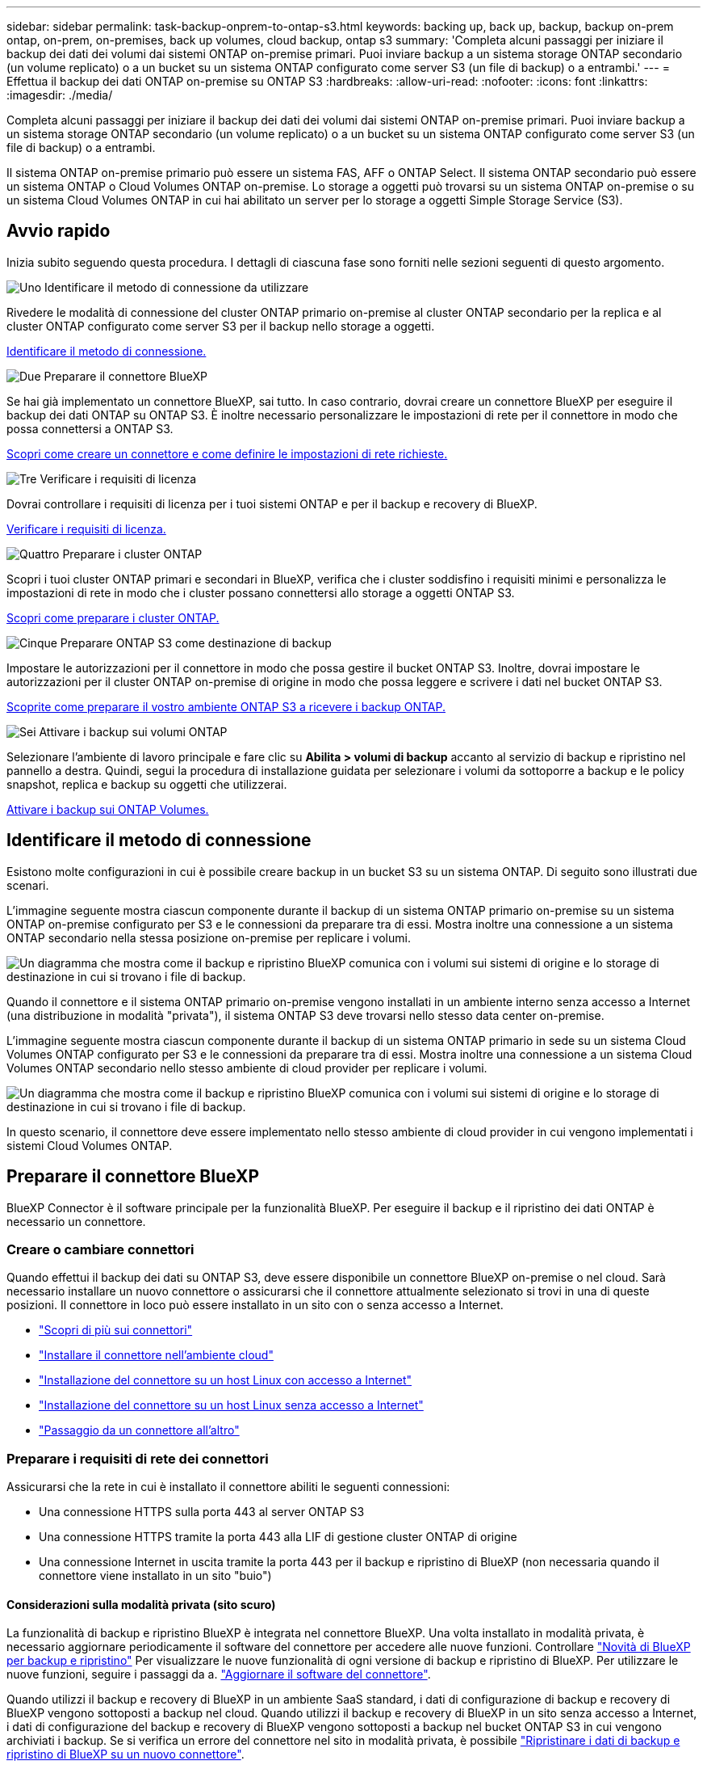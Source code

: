 ---
sidebar: sidebar 
permalink: task-backup-onprem-to-ontap-s3.html 
keywords: backing up, back up, backup, backup on-prem ontap, on-prem, on-premises, back up volumes, cloud backup, ontap s3 
summary: 'Completa alcuni passaggi per iniziare il backup dei dati dei volumi dai sistemi ONTAP on-premise primari. Puoi inviare backup a un sistema storage ONTAP secondario (un volume replicato) o a un bucket su un sistema ONTAP configurato come server S3 (un file di backup) o a entrambi.' 
---
= Effettua il backup dei dati ONTAP on-premise su ONTAP S3
:hardbreaks:
:allow-uri-read: 
:nofooter: 
:icons: font
:linkattrs: 
:imagesdir: ./media/


[role="lead"]
Completa alcuni passaggi per iniziare il backup dei dati dei volumi dai sistemi ONTAP on-premise primari. Puoi inviare backup a un sistema storage ONTAP secondario (un volume replicato) o a un bucket su un sistema ONTAP configurato come server S3 (un file di backup) o a entrambi.

Il sistema ONTAP on-premise primario può essere un sistema FAS, AFF o ONTAP Select. Il sistema ONTAP secondario può essere un sistema ONTAP o Cloud Volumes ONTAP on-premise. Lo storage a oggetti può trovarsi su un sistema ONTAP on-premise o su un sistema Cloud Volumes ONTAP in cui hai abilitato un server per lo storage a oggetti Simple Storage Service (S3).



== Avvio rapido

Inizia subito seguendo questa procedura. I dettagli di ciascuna fase sono forniti nelle sezioni seguenti di questo argomento.

.image:https://raw.githubusercontent.com/NetAppDocs/common/main/media/number-1.png["Uno"] Identificare il metodo di connessione da utilizzare
[role="quick-margin-para"]
Rivedere le modalità di connessione del cluster ONTAP primario on-premise al cluster ONTAP secondario per la replica e al cluster ONTAP configurato come server S3 per il backup nello storage a oggetti.

[role="quick-margin-para"]
<<Identificare il metodo di connessione,Identificare il metodo di connessione.>>

.image:https://raw.githubusercontent.com/NetAppDocs/common/main/media/number-2.png["Due"] Preparare il connettore BlueXP
[role="quick-margin-para"]
Se hai già implementato un connettore BlueXP, sai tutto. In caso contrario, dovrai creare un connettore BlueXP per eseguire il backup dei dati ONTAP su ONTAP S3. È inoltre necessario personalizzare le impostazioni di rete per il connettore in modo che possa connettersi a ONTAP S3.

[role="quick-margin-para"]
<<Preparare il connettore BlueXP,Scopri come creare un connettore e come definire le impostazioni di rete richieste.>>

.image:https://raw.githubusercontent.com/NetAppDocs/common/main/media/number-3.png["Tre"] Verificare i requisiti di licenza
[role="quick-margin-para"]
Dovrai controllare i requisiti di licenza per i tuoi sistemi ONTAP e per il backup e recovery di BlueXP.

[role="quick-margin-para"]
<<Verificare i requisiti di licenza,Verificare i requisiti di licenza.>>

.image:https://raw.githubusercontent.com/NetAppDocs/common/main/media/number-4.png["Quattro"] Preparare i cluster ONTAP
[role="quick-margin-para"]
Scopri i tuoi cluster ONTAP primari e secondari in BlueXP, verifica che i cluster soddisfino i requisiti minimi e personalizza le impostazioni di rete in modo che i cluster possano connettersi allo storage a oggetti ONTAP S3.

[role="quick-margin-para"]
<<Preparare i cluster ONTAP,Scopri come preparare i cluster ONTAP.>>

.image:https://raw.githubusercontent.com/NetAppDocs/common/main/media/number-5.png["Cinque"] Preparare ONTAP S3 come destinazione di backup
[role="quick-margin-para"]
Impostare le autorizzazioni per il connettore in modo che possa gestire il bucket ONTAP S3. Inoltre, dovrai impostare le autorizzazioni per il cluster ONTAP on-premise di origine in modo che possa leggere e scrivere i dati nel bucket ONTAP S3.

[role="quick-margin-para"]
<<Preparare ONTAP S3 come destinazione di backup,Scoprite come preparare il vostro ambiente ONTAP S3 a ricevere i backup ONTAP.>>

.image:https://raw.githubusercontent.com/NetAppDocs/common/main/media/number-6.png["Sei"] Attivare i backup sui volumi ONTAP
[role="quick-margin-para"]
Selezionare l'ambiente di lavoro principale e fare clic su *Abilita > volumi di backup* accanto al servizio di backup e ripristino nel pannello a destra. Quindi, segui la procedura di installazione guidata per selezionare i volumi da sottoporre a backup e le policy snapshot, replica e backup su oggetti che utilizzerai.

[role="quick-margin-para"]
<<Attivare i backup sui volumi ONTAP,Attivare i backup sui ONTAP Volumes.>>



== Identificare il metodo di connessione

Esistono molte configurazioni in cui è possibile creare backup in un bucket S3 su un sistema ONTAP. Di seguito sono illustrati due scenari.

L'immagine seguente mostra ciascun componente durante il backup di un sistema ONTAP primario on-premise su un sistema ONTAP on-premise configurato per S3 e le connessioni da preparare tra di essi. Mostra inoltre una connessione a un sistema ONTAP secondario nella stessa posizione on-premise per replicare i volumi.

image:diagram_cloud_backup_onprem_ontap_s3.png["Un diagramma che mostra come il backup e ripristino BlueXP comunica con i volumi sui sistemi di origine e lo storage di destinazione in cui si trovano i file di backup."]

Quando il connettore e il sistema ONTAP primario on-premise vengono installati in un ambiente interno senza accesso a Internet (una distribuzione in modalità "privata"), il sistema ONTAP S3 deve trovarsi nello stesso data center on-premise.

L'immagine seguente mostra ciascun componente durante il backup di un sistema ONTAP primario in sede su un sistema Cloud Volumes ONTAP configurato per S3 e le connessioni da preparare tra di essi. Mostra inoltre una connessione a un sistema Cloud Volumes ONTAP secondario nello stesso ambiente di cloud provider per replicare i volumi.

image:diagram_cloud_backup_onprem_ontap_s3_cloud.png["Un diagramma che mostra come il backup e ripristino BlueXP comunica con i volumi sui sistemi di origine e lo storage di destinazione in cui si trovano i file di backup."]

In questo scenario, il connettore deve essere implementato nello stesso ambiente di cloud provider in cui vengono implementati i sistemi Cloud Volumes ONTAP.



== Preparare il connettore BlueXP

BlueXP Connector è il software principale per la funzionalità BlueXP. Per eseguire il backup e il ripristino dei dati ONTAP è necessario un connettore.



=== Creare o cambiare connettori

Quando effettui il backup dei dati su ONTAP S3, deve essere disponibile un connettore BlueXP on-premise o nel cloud. Sarà necessario installare un nuovo connettore o assicurarsi che il connettore attualmente selezionato si trovi in una di queste posizioni. Il connettore in loco può essere installato in un sito con o senza accesso a Internet.

* https://docs.netapp.com/us-en/bluexp-setup-admin/concept-connectors.html["Scopri di più sui connettori"^]
* https://docs.netapp.com/us-en/bluexp-setup-admin/concept-connectors.html#how-to-create-a-connector["Installare il connettore nell'ambiente cloud"^]
* https://docs.netapp.com/us-en/bluexp-setup-admin/task-quick-start-connector-on-prem.html["Installazione del connettore su un host Linux con accesso a Internet"^]
* https://docs.netapp.com/us-en/bluexp-setup-admin/task-quick-start-private-mode.html["Installazione del connettore su un host Linux senza accesso a Internet"^]
* https://docs.netapp.com/us-en/bluexp-setup-admin/task-managing-connectors.html["Passaggio da un connettore all'altro"^]




=== Preparare i requisiti di rete dei connettori

Assicurarsi che la rete in cui è installato il connettore abiliti le seguenti connessioni:

* Una connessione HTTPS sulla porta 443 al server ONTAP S3
* Una connessione HTTPS tramite la porta 443 alla LIF di gestione cluster ONTAP di origine
* Una connessione Internet in uscita tramite la porta 443 per il backup e ripristino di BlueXP (non necessaria quando il connettore viene installato in un sito "buio")




==== Considerazioni sulla modalità privata (sito scuro)

La funzionalità di backup e ripristino BlueXP è integrata nel connettore BlueXP. Una volta installato in modalità privata, è necessario aggiornare periodicamente il software del connettore per accedere alle nuove funzioni. Controllare link:whats-new.html["Novità di BlueXP per backup e ripristino"] Per visualizzare le nuove funzionalità di ogni versione di backup e ripristino di BlueXP. Per utilizzare le nuove funzioni, seguire i passaggi da a. https://docs.netapp.com/us-en/bluexp-setup-admin/task-managing-connectors.html#upgrade-the-connector-when-using-private-mode["Aggiornare il software del connettore"^].

Quando utilizzi il backup e recovery di BlueXP in un ambiente SaaS standard, i dati di configurazione di backup e recovery di BlueXP vengono sottoposti a backup nel cloud. Quando utilizzi il backup e recovery di BlueXP in un sito senza accesso a Internet, i dati di configurazione del backup e recovery di BlueXP vengono sottoposti a backup nel bucket ONTAP S3 in cui vengono archiviati i backup. Se si verifica un errore del connettore nel sito in modalità privata, è possibile link:reference-backup-cbs-db-in-dark-site.html["Ripristinare i dati di backup e ripristino di BlueXP su un nuovo connettore"^].



== Verificare i requisiti di licenza

Prima di attivare il backup e il ripristino BlueXP per il cluster, è necessario acquistare e attivare una licenza BYOL di backup e ripristino BlueXP da NetApp. La licenza serve per il backup e il ripristino nello storage a oggetti, senza che sia necessaria alcuna licenza per creare copie Snapshot o volumi replicati. Questa licenza è destinata all'account e può essere utilizzata su più sistemi.

È necessario il numero di serie di NetApp che consente di utilizzare il servizio per la durata e la capacità della licenza. link:task-licensing-cloud-backup.html#use-a-bluexp-backup-and-recovery-byol-license["Scopri come gestire le tue licenze BYOL"].


TIP: La licenza PAYGO non è supportata quando si esegue il backup dei file su ONTAP S3.



== Preparare i cluster ONTAP

Dovrai preparare il tuo sistema ONTAP on-premise di origine e qualsiasi altro sistema ONTAP o Cloud Volumes ONTAP secondario on-premise.

La preparazione dei cluster ONTAP prevede i seguenti passaggi:

* Scopri i tuoi sistemi ONTAP in BlueXP
* Verificare i requisiti di sistema di ONTAP
* Verificare i requisiti di rete di ONTAP per il backup dei dati nello storage a oggetti
* Verificare i requisiti di rete di ONTAP per la replica dei volumi




=== Scopri i tuoi sistemi ONTAP in BlueXP

Il sistema ONTAP di origine on-premise e qualsiasi sistema ONTAP o Cloud Volumes ONTAP secondario on-premise devono essere disponibili su BlueXP Canvas.

Per aggiungere il cluster, è necessario conoscere l'indirizzo IP di gestione del cluster e la password dell'account utente amministratore.
https://docs.netapp.com/us-en/bluexp-ontap-onprem/task-discovering-ontap.html["Scopri come individuare un cluster"^].



=== Verificare i requisiti di sistema di ONTAP

Assicurarsi che siano soddisfatti i seguenti requisiti ONTAP:

* Almeno ONTAP 9.8; si consiglia ONTAP 9.8P13 e versioni successive.
* Una licenza SnapMirror (inclusa nel Premium Bundle o nel Data Protection Bundle).
+
*Nota:* il "Hybrid Cloud Bundle" non è richiesto quando si utilizza il backup e ripristino BlueXP.

+
Scopri come https://docs.netapp.com/us-en/ontap/system-admin/manage-licenses-concept.html["gestire le licenze del cluster"^].

* L'ora e il fuso orario sono impostati correttamente. Scopri come https://docs.netapp.com/us-en/ontap/system-admin/manage-cluster-time-concept.html["configurare l'ora del cluster"^].
* Se si intende replicare i dati, è necessario verificare che i sistemi di origine e di destinazione eseguano versioni di ONTAP compatibili prima di replicare i dati.
+
https://docs.netapp.com/us-en/ontap/data-protection/compatible-ontap-versions-snapmirror-concept.html["Visualizza le versioni di ONTAP compatibili per le relazioni SnapMirror"^].





=== Verificare i requisiti di rete di ONTAP per il backup dei dati nello storage a oggetti

È necessario verificare che il sistema che si connette allo storage a oggetti soddisfi i seguenti requisiti.

[NOTE]
====
* Quando si utilizza un'architettura di backup fan-out, le impostazioni devono essere configurate sul sistema di storage _primario_.
* Quando si utilizza un'architettura di backup a cascata, le impostazioni devono essere configurate sul sistema di storage _secondario_.
+
link:concept-protection-journey.html#which-backup-architecture-will-you-use["Ulteriori informazioni sui tipi di architettura di backup"^].



====
Sono necessari i seguenti requisiti di rete del cluster ONTAP:

* Il cluster ONTAP avvia una connessione HTTPS su una porta specificata dall'utente dalla LIF al server ONTAP S3 per le operazioni di backup e ripristino. La porta è configurabile durante la configurazione del backup.
+
ONTAP legge e scrive i dati da e verso lo storage a oggetti. Lo storage a oggetti non viene mai avviato, ma risponde.

* ONTAP richiede una connessione in entrata dal connettore alla LIF di gestione del cluster.
* Su ogni nodo ONTAP che ospita i volumi di cui si desidera eseguire il backup è richiesta una LIF intercluster. La LIF deve essere associata a _IPSpace_ che ONTAP deve utilizzare per connettersi allo storage a oggetti. https://docs.netapp.com/us-en/ontap/networking/standard_properties_of_ipspaces.html["Scopri di più su IPspaces"^].
+
Quando si imposta il backup e il ripristino di BlueXP, viene richiesto di utilizzare IPSpace. È necessario scegliere l'IPSpace a cui ciascun LIF è associato. Potrebbe trattarsi dell'IPSpace "predefinito" o di un IPSpace personalizzato creato.

* I LIF intercluster dei nodi possono accedere all'archivio di oggetti (non necessario quando il connettore viene installato in un sito "buio").
* I server DNS sono stati configurati per la VM di storage in cui si trovano i volumi. Scopri come https://docs.netapp.com/us-en/ontap/networking/configure_dns_services_auto.html["Configurare i servizi DNS per SVM"^].
* Se si utilizza un IPSpace diverso da quello predefinito, potrebbe essere necessario creare un percorso statico per ottenere l'accesso all'archivio oggetti.
* Aggiornare le regole del firewall, se necessario, per consentire le connessioni del servizio di backup e ripristino BlueXP da ONTAP allo storage a oggetti attraverso la porta specificata (in genere la porta 443) e il traffico di risoluzione dei nomi dalla VM di storage al server DNS tramite la porta 53 (TCP/UDP).




=== Verificare i requisiti di rete di ONTAP per la replica dei volumi

Prima di attivare i backup nel backup e recovery di BlueXP, assicurati che i sistemi di origine e destinazione soddisfino i seguenti requisiti di networking.



==== Requisiti di rete Cloud Volumes ONTAP

Il gruppo di sicurezza dell'istanza deve includere le regole in entrata e in uscita richieste, in particolare le regole per ICMP e le porte 11104 e 11105. Queste regole sono incluse nel gruppo di protezione predefinito.



==== Requisiti di rete ONTAP on-premise

* Se il cluster si trova in sede, è necessario disporre di una connessione dalla rete aziendale alla rete virtuale nel cloud provider. Si tratta in genere di una connessione VPN.
* I cluster ONTAP devono soddisfare ulteriori requisiti di subnet, porta, firewall e cluster.
+
Poiché è possibile eseguire la replica su sistemi Cloud Volumes ONTAP o on-premise, esaminare i requisiti di peering per i sistemi ONTAP on-premise. https://docs.netapp.com/us-en/ontap-sm-classic/peering/reference_prerequisites_for_cluster_peering.html["Visualizzare i prerequisiti per il peering dei cluster nella documentazione di ONTAP"^].





== Preparare ONTAP S3 come destinazione di backup

È necessario abilitare un server per lo storage a oggetti Simple Storage Service (S3) nel cluster ONTAP che si intende utilizzare per i backup dello storage a oggetti. Vedere https://docs.netapp.com/us-en/ontap/s3-config/index.html["Documentazione di ONTAP S3"^] per ulteriori informazioni.

*Nota:* è possibile rilevare questo cluster in BlueXP Canvas, ma non è identificato come server di storage a oggetti S3 e non è possibile trascinare e rilasciare un ambiente di lavoro di origine in questo ambiente di lavoro S3 per avviare l'attivazione del backup.

Questo sistema ONTAP deve soddisfare i seguenti requisiti.

Versioni di ONTAP supportate:: Per i sistemi ONTAP on-premise è richiesto ONTAP 9,8 e versioni successive.
Per i sistemi Cloud Volumes ONTAP è richiesto ONTAP 9.9.1 e versioni successive.
Credenziali S3:: È necessario aver creato un utente S3 per controllare l'accesso allo storage ONTAP S3. https://docs.netapp.com/us-en/ontap/s3-config/create-s3-user-task.html["Per ulteriori informazioni, consultare i documenti di ONTAP S3"^].
+
--
Quando si imposta il backup su ONTAP S3, la procedura guidata di backup richiede una chiave di accesso S3 e una chiave segreta per un account utente. L'account utente consente il backup e il recovery di BlueXP per autenticare e accedere ai bucket ONTAP S3 utilizzati per archiviare i backup. Le chiavi sono necessarie in modo che ONTAP S3 sappia chi sta effettuando la richiesta.

Queste chiavi di accesso devono essere associate a un utente che dispone delle seguenti autorizzazioni:

[source, json]
----
"s3:ListAllMyBuckets",
"s3:ListBucket",
"s3:GetObject",
"s3:PutObject",
"s3:DeleteObject",
"s3:CreateBucket"
----
--




== Attivare i backup sui volumi ONTAP

Attiva i backup in qualsiasi momento direttamente dall'ambiente di lavoro on-premise.

La procedura guidata consente di eseguire le seguenti operazioni principali:

* Selezionare i volumi di cui si desidera eseguire il backup
* Definire policy e strategia di backup
* Rivedere le selezioni


Puoi anche farlo <<Mostra i comandi API>> durante la fase di revisione, è possibile copiare il codice per automatizzare l'attivazione del backup per gli ambienti di lavoro futuri.



=== Avviare la procedura guidata

.Fasi
. Accedere alla procedura guidata attiva backup e ripristino utilizzando uno dei seguenti metodi:
+
** Nell'area di lavoro di BlueXP, selezionare l'ambiente di lavoro e selezionare *Enable > Backup Volumes* (Abilita > volumi di backup) accanto al servizio di backup e ripristino nel pannello a destra.
** Selezionare *Volumes* (volumi) nella barra Backup and Recovery (Backup e ripristino). Dalla scheda volumi, selezionare l'opzione *azioni (...)* e selezionare *attiva backup* per un singolo volume (che non ha già attivato la replica o il backup nell'archiviazione a oggetti).


+
La pagina Introduzione della procedura guidata mostra le opzioni di protezione, tra cui istantanee locali, repliche e backup. Se è stata eseguita la seconda opzione in questa fase, viene visualizzata la pagina Definisci strategia di backup con un volume selezionato.

. Continuare con le seguenti opzioni:
+
** Se si dispone già di un connettore BlueXP, tutti i dispositivi sono impostati. Seleziona *Avanti*.
** Se non si dispone di un connettore BlueXP, viene visualizzata l'opzione *Aggiungi un connettore*. Fare riferimento a. <<Preparare il connettore BlueXP>>.






=== Selezionare i volumi di cui si desidera eseguire il backup

Scegliere i volumi che si desidera proteggere. Per volume protetto si intende un volume con una o più delle seguenti opzioni: Policy di snapshot, policy di replica, policy di backup su oggetti.

Puoi scegliere di proteggere volumi FlexVol o FlexGroup; tuttavia, non puoi selezionare un mix di questi volumi quando si attiva il backup per un ambiente di lavoro. Scopri come link:task-manage-backups-ontap.html#activate-backup-on-additional-volumes-in-a-working-environment["attivare il backup per volumi aggiuntivi nell'ambiente di lavoro"] (FlexVol o FlexGroup) dopo aver configurato il backup per i volumi iniziali.

[NOTE]
====
* È possibile attivare un backup solo su un singolo volume FlexGroup alla volta.
* I volumi selezionati devono avere la stessa impostazione SnapLock. Tutti i volumi devono avere abilitato SnapLock Enterprise o avere disattivato SnapLock. I volumi in modalità conformità SnapLock richiedono ONTAP 9,14 o versione successiva.


====
.Fasi
Se per i volumi selezionati sono già state applicate le policy di snapshot o replica, le policy selezionate in seguito sovrascriveranno quelle esistenti.

. Nella pagina Select Volumes (Seleziona volumi), selezionare il volume o i volumi che si desidera proteggere.
+
** In alternativa, filtrare le righe per visualizzare solo i volumi con determinati tipi di volume, stili e altro ancora per semplificare la selezione.
** Dopo aver selezionato il primo volume, è possibile selezionare tutti i volumi FlexVol (è possibile selezionare solo i volumi FlexGroup uno alla volta). Per eseguire il backup di tutti i volumi FlexVol esistenti, selezionare prima un volume, quindi selezionare la casella nella riga del titolo. (image:button_backup_all_volumes.png[""]).
** Per eseguire il backup di singoli volumi, selezionare la casella relativa a ciascun volume (image:button_backup_1_volume.png[""]).


. Selezionare *Avanti*.




=== Definire la strategia di backup

La definizione della strategia di backup comporta la configurazione delle seguenti opzioni:

* Opzioni di protezione: Se si desidera implementare una o tutte le opzioni di backup: Snapshot locali, replica e backup sullo storage a oggetti
* Architettura: Se vuoi utilizzare un'architettura di backup fan-out o a cascata
* Policy Snapshot locale
* Target e policy di replica
* Backup delle informazioni sullo storage a oggetti (provider, crittografia, rete, policy di backup e opzioni di esportazione).


.Fasi
. Nella pagina Definisci strategia di backup, scegliere una o tutte le seguenti opzioni. Per impostazione predefinita, vengono selezionate tutte e tre le opzioni:
+
** *Istantanee locali*: Crea copie istantanee locali.
** *Replication*: Consente di creare volumi replicati su un altro sistema storage ONTAP.
** *Backup*: Esegue il backup dei volumi in un bucket su un sistema ONTAP configurato per S3.


. *Architettura*: Se si sceglie sia la replica che il backup, scegliere uno dei seguenti flussi di informazioni:
+
** *Cascading*: Flussi di dati di backup dal sistema primario a quello secondario, quindi dallo storage secondario a quello a oggetti.
** *Fan out*: Flussi di dati di backup dal sistema primario a quello secondario _e_ dallo storage primario a quello a oggetti.
+
Per ulteriori informazioni su queste architetture, fare riferimento a. link:concept-protection-journey.html#which-backup-architecture-will-you-use["Pianifica il tuo percorso di protezione"].



. *Snapshot locale*: Scegliere una policy Snapshot esistente.
+

TIP: Se si desidera creare un criterio personalizzato, è possibile utilizzare Gestione sistema o l'interfaccia utente di ONTAP `snapmirror policy create` comando. Fare riferimento a..

. *Replica*: Se si seleziona *Replica*, impostare le seguenti opzioni:
+
** *Destinazione della replica*: Selezionare l'ambiente di lavoro di destinazione e SVM. In alternativa, selezionare l'aggregato di destinazione (o gli aggregati per volumi FlexGroup) e un prefisso o suffisso che verrà aggiunto al nome del volume replicato.
** *Replication policy*: Scegliere un criterio di replica esistente.


. *Backup su oggetto*: Se si seleziona *Backup*, impostare le seguenti opzioni:
+
** *Provider*: Selezionare *ONTAP S3*.
** *Impostazioni provider*: Immettere i dettagli FQDN del server S3, la porta, la chiave di accesso e la chiave segreta degli utenti.
+
La chiave di accesso e la chiave segreta si riferiscono all'utente creato per fornire al cluster ONTAP l'accesso al bucket S3.

** *Rete*: Scegliere IPSpace nel cluster ONTAP di origine in cui risiedono i volumi di cui si desidera eseguire il backup. Le LIF intercluster per questo IPSpace devono disporre di accesso a Internet in uscita (non richiesto quando il connettore viene installato in un sito "buio").
+

TIP: Selezionando l'IPSpace corretto, il backup e recovery di BlueXP può configurare una connessione da ONTAP allo storage a oggetti ONTAP S3.

** *Backup policy*: Selezionare un criterio di backup esistente.
+

TIP: Se si desidera creare un criterio personalizzato, è possibile utilizzare Gestione sistema o l'interfaccia utente di ONTAP `snapmirror policy create` comando. Fare riferimento a..

+

TIP: Per creare un criterio personalizzato utilizzando l'interfaccia utente, fare riferimento alla sezione link:task-create-policies-ontap.html["Creare un criterio"].



+
** *Esporta copie Snapshot esistenti nello storage a oggetti come file di backup*: Se vi sono copie Snapshot locali per i volumi in questo ambiente di lavoro che corrispondono all'etichetta di pianificazione del backup appena selezionata (ad esempio, giornaliera, settimanale, ecc.), viene visualizzato questo prompt aggiuntivo. Selezionare questa casella per copiare tutte le istantanee storiche nello storage a oggetti come file di backup per garantire la protezione più completa per i volumi.


. Selezionare *Avanti*.




=== Rivedere le selezioni

Questa è la possibilità di rivedere le selezioni e apportare eventuali modifiche.

.Fasi
. Nella pagina Review (esamina), rivedere le selezioni.
. Facoltativamente, selezionare la casella *Sincronizza automaticamente le etichette dei criteri Snapshot con le etichette dei criteri di replica e backup*. In questo modo, vengono create istantanee con un'etichetta che corrisponde alle etichette dei criteri di replica e backup. Se i criteri non corrispondono, i backup non verranno creati.
. Selezionare *Activate Backup* (attiva backup).


.Risultato
Il backup e ripristino di BlueXP inizia a eseguire i backup iniziali dei volumi. Il trasferimento di riferimento del volume replicato e del file di backup include una copia completa dei dati di origine. I trasferimenti successivi contengono copie differenziali dei dati dello storage primario contenuti nelle copie Snapshot.

Nel cluster di destinazione viene creato un volume replicato che verrà sincronizzato con il volume di storage primario.

Nell'account di servizio viene creato un bucket S3 indicato dalla chiave di accesso S3 e dalla chiave segreta immessa, in cui vengono memorizzati i file di backup.

Viene visualizzata la dashboard di backup del volume, che consente di monitorare lo stato dei backup.

È inoltre possibile monitorare lo stato dei processi di backup e ripristino utilizzando link:task-monitor-backup-jobs.html["Pannello Job Monitoring (monitoraggio processi)"^].



=== Mostra i comandi API

È possibile visualizzare e, facoltativamente, copiare i comandi API utilizzati nella procedura guidata attiva backup e ripristino. Questa operazione potrebbe essere utile per automatizzare l'attivazione del backup negli ambienti di lavoro futuri.

.Fasi
. Dalla procedura guidata Activate backup and recovery (attiva backup e ripristino), selezionare *View API request* (Visualizza richiesta API).
. Per copiare i comandi negli Appunti, selezionare l'icona *Copia*.




== Quali sono le prossime novità?

* È possibile link:task-manage-backups-ontap.html["gestire i file di backup e le policy di backup"^]. Ciò include l'avvio e l'arresto dei backup, l'eliminazione dei backup, l'aggiunta e la modifica della pianificazione di backup e molto altro ancora.
* È possibile link:task-manage-backup-settings-ontap.html["gestire le impostazioni di backup a livello di cluster"^]. Ciò include la modifica della larghezza di banda della rete disponibile per caricare i backup nello storage a oggetti, la modifica dell'impostazione di backup automatico per i volumi futuri e molto altro ancora.
* Puoi anche farlo link:task-restore-backups-ontap.html["ripristinare volumi, cartelle o singoli file da un file di backup"^] A un sistema ONTAP on-premise.

